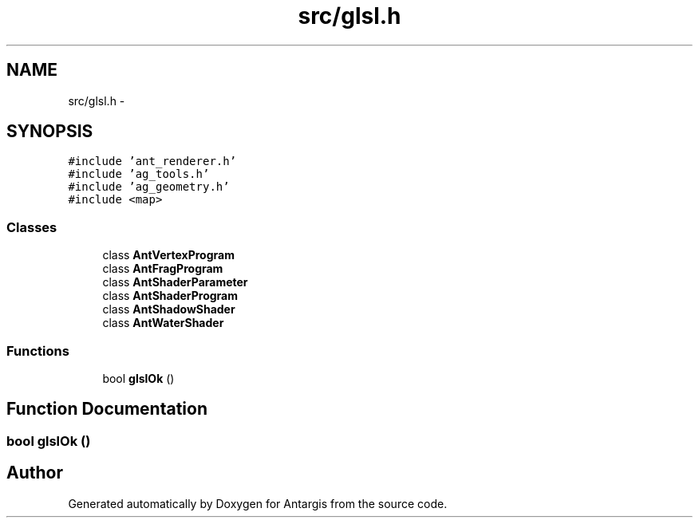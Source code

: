 .TH "src/glsl.h" 3 "27 Oct 2006" "Version 0.1.9" "Antargis" \" -*- nroff -*-
.ad l
.nh
.SH NAME
src/glsl.h \- 
.SH SYNOPSIS
.br
.PP
\fC#include 'ant_renderer.h'\fP
.br
\fC#include 'ag_tools.h'\fP
.br
\fC#include 'ag_geometry.h'\fP
.br
\fC#include <map>\fP
.br

.SS "Classes"

.in +1c
.ti -1c
.RI "class \fBAntVertexProgram\fP"
.br
.ti -1c
.RI "class \fBAntFragProgram\fP"
.br
.ti -1c
.RI "class \fBAntShaderParameter\fP"
.br
.ti -1c
.RI "class \fBAntShaderProgram\fP"
.br
.ti -1c
.RI "class \fBAntShadowShader\fP"
.br
.ti -1c
.RI "class \fBAntWaterShader\fP"
.br
.in -1c
.SS "Functions"

.in +1c
.ti -1c
.RI "bool \fBglslOk\fP ()"
.br
.in -1c
.SH "Function Documentation"
.PP 
.SS "bool glslOk ()"
.PP
.SH "Author"
.PP 
Generated automatically by Doxygen for Antargis from the source code.
